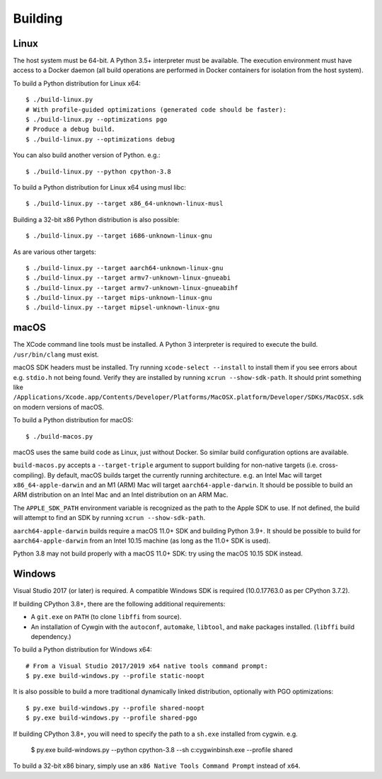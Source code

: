 .. _building:

========
Building
========

Linux
=====

The host system must be 64-bit. A Python 3.5+ interpreter must be
available. The execution environment must have access to a Docker
daemon (all build operations are performed in Docker containers for
isolation from the host system).

To build a Python distribution for Linux x64::

    $ ./build-linux.py
    # With profile-guided optimizations (generated code should be faster):
    $ ./build-linux.py --optimizations pgo
    # Produce a debug build.
    $ ./build-linux.py --optimizations debug

You can also build another version of Python. e.g.::

    $ ./build-linux.py --python cpython-3.8

To build a Python distribution for Linux x64 using musl libc::

    $ ./build-linux.py --target x86_64-unknown-linux-musl

Building a 32-bit x86 Python distribution is also possible::

    $ ./build-linux.py --target i686-unknown-linux-gnu

As are various other targets::

    $ ./build-linux.py --target aarch64-unknown-linux-gnu
    $ ./build-linux.py --target armv7-unknown-linux-gnueabi
    $ ./build-linux.py --target armv7-unknown-linux-gnueabihf
    $ ./build-linux.py --target mips-unknown-linux-gnu
    $ ./build-linux.py --target mipsel-unknown-linux-gnu


macOS
=====

The XCode command line tools must be installed. A Python 3 interpreter
is required to execute the build. ``/usr/bin/clang`` must exist.

macOS SDK headers must be installed. Try running ``xcode-select --install``
to install them if you see errors about e.g. ``stdio.h`` not being found.
Verify they are installed by running ``xcrun --show-sdk-path``. It
should print something like
``/Applications/Xcode.app/Contents/Developer/Platforms/MacOSX.platform/Developer/SDKs/MacOSX.sdk``
on modern versions of macOS.

To build a Python distribution for macOS::

    $ ./build-macos.py

macOS uses the same build code as Linux, just without Docker.
So similar build configuration options are available.

``build-macos.py`` accepts a ``--target-triple`` argument to support building
for non-native targets (i.e. cross-compiling). By default, macOS builds target
the currently running architecture. e.g. an Intel Mac will target
``x86_64-apple-darwin`` and an M1 (ARM) Mac will target ``aarch64-apple-darwin``.
It should be possible to build an ARM distribution on an Intel Mac and an Intel
distribution on an ARM Mac.

The ``APPLE_SDK_PATH`` environment variable is recognized as the path
to the Apple SDK to use. If not defined, the build will attempt to find
an SDK by running ``xcrun --show-sdk-path``.

``aarch64-apple-darwin`` builds require a macOS 11.0+ SDK and building
Python 3.9+. It should be possible to build for ``aarch64-apple-darwin`` from
an Intel 10.15 machine (as long as the 11.0+ SDK is used).

Python 3.8 may not build properly with a macOS 11.0+ SDK: try using the
macOS 10.15 SDK instead.

Windows
=======

Visual Studio 2017 (or later) is required. A compatible Windows SDK is required
(10.0.17763.0 as per CPython 3.7.2).

If building CPython 3.8+, there are the following additional requirements:

* A ``git.exe`` on ``PATH`` (to clone ``libffi`` from source).
* An installation of Cywgin with the ``autoconf``, ``automake``, ``libtool``,
  and ``make`` packages installed. (``libffi`` build dependency.)

To build a Python distribution for Windows x64::

   # From a Visual Studio 2017/2019 x64 native tools command prompt:
   $ py.exe build-windows.py --profile static-noopt

It is also possible to build a more traditional dynamically linked
distribution, optionally with PGO optimizations::

   $ py.exe build-windows.py --profile shared-noopt
   $ py.exe build-windows.py --profile shared-pgo

If building CPython 3.8+, you will need to specify the path to a
``sh.exe`` installed from cygwin. e.g.

   $ py.exe build-windows.py --python cpython-3.8 --sh c:\cygwin\bin\sh.exe --profile shared

To build a 32-bit x86 binary, simply use an ``x86 Native Tools
Command Prompt`` instead of ``x64``.
